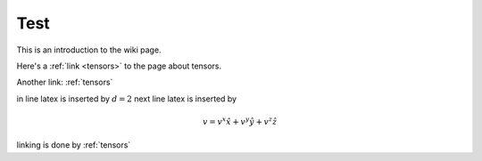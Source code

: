 .. _test:

Test
====




This is an introduction to the wiki page.

Here's a :ref:`link <tensors>` to the page about tensors.

Another link: :ref:`tensors`

in line latex is inserted by :math:`d=2`
next line latex is inserted by 

.. math::

	v=v^x \hat{x} + v^y \hat{y} + v^z \hat{z}

linking is done by :ref:`tensors`















